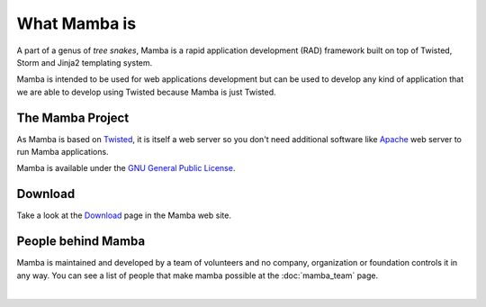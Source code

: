 .. _what_mamba_is:

What Mamba is
=============

A part of a genus of *tree snakes*, Mamba is a rapid application development (RAD) framework built on top of Twisted, Storm and Jinja2 templating system.

Mamba is intended to be used for web applications development but can be used to develop any kind of application that we are able to develop using Twisted because Mamba is just Twisted.

The Mamba Project
-----------------

As Mamba is based on `Twisted <http://www.twistedmatrix.com>`_, it is itself a web server so you don't need additional software like `Apache <http://www.apache.org/>`_ web server to run Mamba applications.

Mamba is available under the `GNU General Public License <http://www.gnu.org/copyleft/gpl.html>`_.

Download
--------

Take a look at the `Download <http://www.pymamba.com/download>`_ page in the Mamba web site.

People behind Mamba
-------------------

Mamba is maintained and developed by a team of volunteers and no company, organization or foundation controls it in any way.  You can see a list of people that make mamba possible at the :doc:`mamba_team` page.

|
